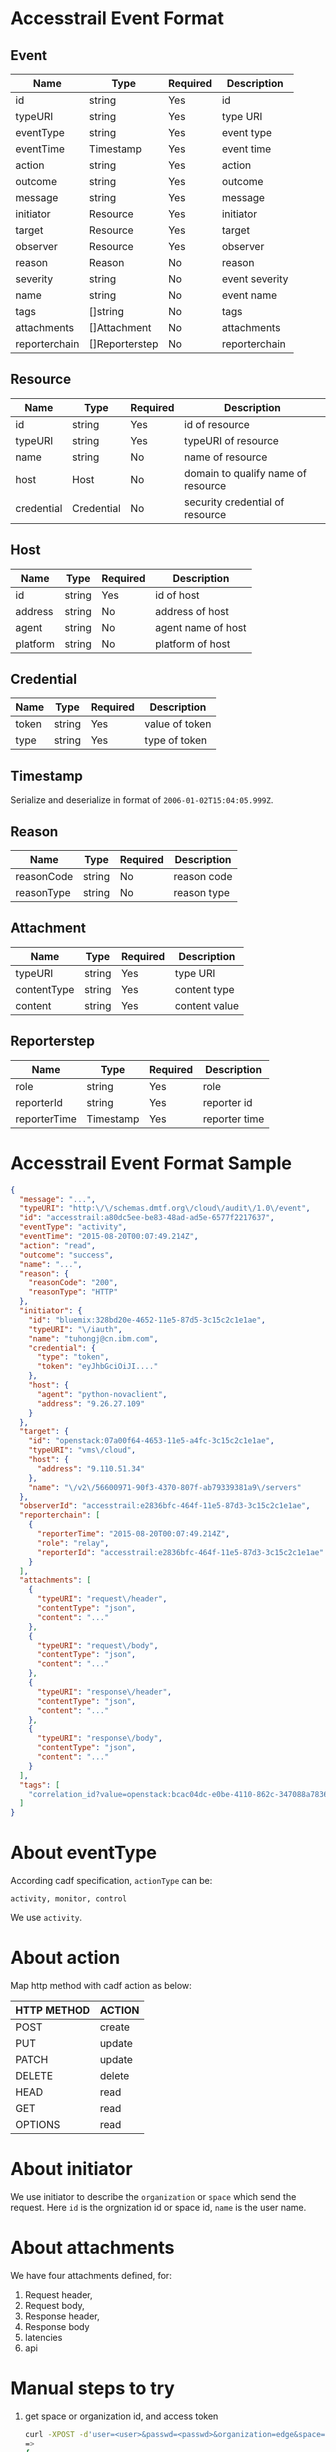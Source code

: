 * Accesstrail Event Format
** Event
    | Name          | Type           | Required | Description     |
    |---------------+----------------+----------+-----------------|
    | id            | string         | Yes      | id              |
    | typeURI       | string         | Yes      | type URI        |
    | eventType     | string         | Yes      | event type      |
    | eventTime     | Timestamp      | Yes      | event time      |
    | action        | string         | Yes      | action          |
    | outcome       | string         | Yes      | outcome         |
    | message       | string         | Yes      | message         |
    | initiator     | Resource       | Yes      | initiator       |
    | target        | Resource       | Yes      | target          |
    | observer      | Resource       | Yes      | observer        |
    | reason        | Reason         | No       | reason          |
    | severity      | string         | No       | event severity |
    | name          | string         | No       | event name      |
    | tags          | []string       | No       | tags            |
    | attachments   | []Attachment   | No       | attachments     |
    | reporterchain | []Reporterstep | No       | reporterchain   |

** Resource
   | Name       | Type       | Required | Description                        |
   |------------+------------+----------+------------------------------------|
   | id         | string     | Yes      | id of resource                     |
   | typeURI    | string     | Yes      | typeURI of resource                |
   | name       | string     | No       | name of resource                   |
   | host       | Host       | No       | domain to qualify name of resource |
   | credential | Credential | No       | security credential of resource    |

** Host
   | Name     | Type   | Required | Description        |
   |----------+--------+----------+--------------------|
   | id       | string | Yes      | id of host         |
   | address  | string | No       | address of host    |
   | agent    | string | No       | agent name of host |
   | platform | string | No       | platform of host   |

** Credential
   | Name  | Type   | Required | Description    |
   |-------+--------+----------+----------------|
   | token | string | Yes      | value of token |
   | type  | string | Yes      | type of token  |

** Timestamp
   Serialize and deserialize in format of =2006-01-02T15:04:05.999Z=.
** Reason
   | Name       | Type   | Required | Description |
   |------------+--------+----------+-------------|
   | reasonCode | string | No       | reason code |
   | reasonType | string | No       | reason type |

** Attachment
   | Name        | Type   | Required | Description   |
   |-------------+--------+----------+---------------|
   | typeURI     | string | Yes      | type URI      |
   | contentType | string | Yes      | content type  |
   | content     | string | Yes      | content value |

** Reporterstep
   | Name         | Type      | Required | Description   |
   |--------------+-----------+----------+---------------|
   | role         | string    | Yes      | role          |
   | reporterId   | string    | Yes      | reporter id   |
   | reporterTime | Timestamp | Yes      | reporter time |

* Accesstrail Event Format Sample
  #+BEGIN_SRC json
    {
      "message": "...",
      "typeURI": "http:\/\/schemas.dmtf.org\/cloud\/audit\/1.0\/event",
      "id": "accesstrail:a80dc5ee-be83-48ad-ad5e-6577f2217637",
      "eventType": "activity",
      "eventTime": "2015-08-20T00:07:49.214Z",
      "action": "read",
      "outcome": "success",
      "name": "...",
      "reason": {
        "reasonCode": "200",
        "reasonType": "HTTP"
      },
      "initiator": {
        "id": "bluemix:328bd20e-4652-11e5-87d5-3c15c2c1e1ae",
        "typeURI": "\/iauth",
        "name": "tuhongj@cn.ibm.com",
        "credential": {
          "type": "token",
          "token": "eyJhbGciOiJI...."
        },
        "host": {
          "agent": "python-novaclient",
          "address": "9.26.27.109"
        }
      },
      "target": {
        "id": "openstack:07a00f64-4653-11e5-a4fc-3c15c2c1e1ae",
        "typeURI": "vms\/cloud",
        "host": {
          "address": "9.110.51.34"
        },
        "name": "\/v2\/56600971-90f3-4370-807f-ab79339381a9\/servers"
      },
      "observerId": "accesstrail:e2836bfc-464f-11e5-87d3-3c15c2c1e1ae",
      "reporterchain": [
        {
          "reporterTime": "2015-08-20T00:07:49.214Z",
          "role": "relay",
          "reporterId": "accesstrail:e2836bfc-464f-11e5-87d3-3c15c2c1e1ae"
        }
      ],
      "attachments": [
        {
          "typeURI": "request\/header",
          "contentType": "json",
          "content": "..."
        },
        {
          "typeURI": "request\/body",
          "contentType": "json",
          "content": "..."
        },
        {
          "typeURI": "response\/header",
          "contentType": "json",
          "content": "..."
        },
        {
          "typeURI": "response\/body",
          "contentType": "json",
          "content": "..."
        }
      ],
      "tags": [
        "correlation_id?value=openstack:bcac04dc-e0be-4110-862c-347088a7836a"
      ]
    }
  #+END_SRC
* About eventType
  According cadf specification, =actionType= can be:
  #+BEGIN_EXAMPLE
  activity, monitor, control
  #+END_EXAMPLE
  We use =activity=.
* About action

  Map http method with cadf action as below:
  |-------------+--------|
  | HTTP METHOD | ACTION |
  |-------------+--------|
  | POST        | create |
  | PUT         | update |
  | PATCH       | update |
  | DELETE      | delete |
  | HEAD        | read   |
  | GET         | read   |
  | OPTIONS     | read   |

* About initiator
  We use initiator to describe the =organization= or =space= which
  send the request. Here =id= is the orgnization id or space id,
  =name= is the user name.
* About attachments
  We have four attachments defined, for:
  1. Request header,
  2. Request body,
  3. Response header,
  4. Response body
  5. latencies
  6. api
* Manual steps to try
  1. get space or organization id, and access token
     #+BEGIN_SRC sh
       curl -XPOST -d'user=<user>&passwd=<passwd>&organization=edge&space=service' https://logmet.stage1.ng.bluemix.net/login
       =>
       {
           "access_token": "...",
           "logging_token": "...",
           "organization_id": "...",
           "space_id": "..."
       }
     #+END_SRC
  2. set id, token
     #+BEGIN_SRC sh
       id="..."
       token="..."
     #+END_SRC
  3. Create accesstrail event
     #+BEGIN_SRC sh
       curl -i --header "X-Auth-Token:${token}" --header "X-Auth-Project-Id:${id}" \
            -XPOST -d@accesstrail_cadf.json \
            https://logmet.stage1.ng.bluemix.net/elasticsearch/logstash-${id}-2015.08.20/logtrail
     #+END_SRC
  4. Search
     #+BEGIN_SRC sh
       curl -i --header "X-Auth-Token:${token}" --header "X-Auth-Project-Id:${id}" \
            -XPOST -d@query.json \
            https://logmet.stage1.ng.bluemix.net/elasticsearch/logstash-${id}-2015.08.20/logtrail/_search
     #+END_SRC
     Here =query.json= is:
     #+BEGIN_SRC json
       {
         "sort": [
           {
             "eventTime": {
               "ignore_unmapped": true,
               "order": "desc"
             }
           },
           {
             "eventTime": {
               "ignore_unmapped": true,
               "order": "desc"
             }
           }
         ],
         "size": 500,
         "highlight": {
           "post_tags": [
             "@end-highlight@"
           ],
           "pre_tags": [
             "@start-highlight@"
           ],
           "fragment_size": 2147483647,
           "fields": null
         },
         "query": {
           "filtered": {
             "filter": {
               "bool": {
                 "must": [
                   {
                     "range": {
                       "eventTime": {
                         "to": 1440058353504,
                         "from": 1439885553504
                       }
                     }
                   }
                 ]
               }
             },
             "query": {
               "bool": {
                 "should": [
                   {
                     "query_string": {
                       "query": "*"
                     }
                   }
                 ]
               }
             }
           }
         }
       }
     #+END_SRC
  5. You can also login logmet to check result

* Logmet dashboard customization
  The default logmet kibana dashboard is used for logs display. Here
  we give a steps to customize dashboard for accesstrail.
  1. Login logmet with kibana
  2. Save below to a file, say accesstrail.json:
     #+BEGIN_SRC json
       {
         "title": "accesstrail",
         "style": "dark",
         "stack_id": "default",
         "services": {
           "query": {
             "list": {
               "0": {
                 "enable": true,
                 "type": "lucene",
                 "query": "*",
                 "pin": false,
                 "id": 0,
                 "color": "#7EB26D",
                 "alias": ""
               }
             },
             "ids": [
               0
             ]
           },
           "filter": {
             "list": {
               "0": {
                 "id": 0,
                 "alias": "",
                 "active": true,
                 "mandate": "must",
                 "to": "now",
                 "from": "now-2d",
                 "field": "eventTime",
                 "type": "time"
               }
             },
             "ids": [
               0
             ]
           }
         },
         "rows": [
           {
             "title": "Histogram",
             "panels": [
               {
                 "zoomlinks": true,
                 "zerofill": true,
                 "y_format": "none",
                 "y-axis": true,
                 "x-axis": true,
                 "value_field": null,
                 "type": "histogram",
                 "tooltip": {
                   "value_type": "cumulative",
                   "query_as_alias": true
                 },
                 "title": "Events by Time",
                 "timezone": "browser",
                 "time_field": "eventTime",
                 "stack": true,
                 "spyable": true,
                 "span": 12,
                 "show_query": true,
                 "scaleSeconds": false,
                 "scale": 1,
                 "resolution": 100,
                 "queries": {
                   "mode": "all",
                   "ids": [
                     0
                   ]
                 },
                 "points": false,
                 "pointradius": 5,
                 "percentage": false,
                 "options": true,
                 "mode": "count",
                 "loadingEditor": false,
                 "linewidth": 3,
                 "lines": false,
                 "legend_counts": true,
                 "legend": true,
                 "intervals": [
                   "auto",
                   "1s",
                   "1m",
                   "5m",
                   "10m",
                   "30m",
                   "1h",
                   "3h",
                   "12h",
                   "1d",
                   "1w",
                   "1y"
                 ],
                 "interval": "30m",
                 "interactive": true,
                 "grid": {
                   "min": 0,
                   "max": null
                 },
                 "fill": 0,
                 "editable": true,
                 "derivative": false,
                 "bars": true,
                 "auto_int": true,
                 "annotate": {
                   "sort": [
                     "_score",
                     "desc"
                   ],
                   "size": 20,
                   "query": "*",
                   "field": "_type",
                   "enable": false
                 }
               }
             ],
             "notice": false,
             "height": "150px",
             "editable": true,
             "collapse": false,
             "collapsable": true
           },
           {
             "title": "Events",
             "panels": [
               {
                 "type": "table",
                 "trimFactor": 700,
                 "title": "All events",
                 "timeField": "eventTime",
                 "style": {
                   "font-size": "8pt"
                 },
                 "status": "Stable",
                 "spyable": true,
                 "span": 12,
                 "sortable": true,
                 "sort": [
                   "message",
                   "desc"
                 ],
                 "size": 100,
                 "queries": {
                   "mode": "all",
                   "ids": [
                     0
                   ]
                 },
                 "paging": true,
                 "pages": 5,
                 "overflow": "min-height",
                 "offset": 0,
                 "normTimes": true,
                 "localTime": true,
                 "highlight": [],
                 "header": true,
                 "group": [
                   "default"
                 ],
                 "fields": [
                   "eventTime",
                   "eventType",
                   "initiator.name",
                   "initiator.credential.type",
                   "target.host.address",
                   "observerId"
                 ],
                 "field_list": false,
                 "error": false,
                 "editable": true,
                 "all_fields": false
               }
             ],
             "notice": false,
             "height": "350px",
             "editable": true,
             "collapse": false,
             "collapsable": true
           }
         ],
         "refresh": "1m",
         "pulldowns": [
           {
             "type": "query",
             "remember": 1000,
             "query": "*",
             "pinned": true,
             "notice": false,
             "history": [
               "loglevel:ERROR",
               "loglevel:WARNING",
               "loglevel:AUDIT",
               "loglevel:DEBUG",
               "loglevel:TRACE",
               "loglevel:INFO"
             ],
             "enable": true,
             "collapse": true
           },
           {
             "type": "filtering",
             "notice": true,
             "enable": true,
             "collapse": false
           }
         ],
         "panel_hints": true,
         "nav": [
           {
             "type": "timepicker",
             "timefield": "eventTime",
             "time_options": [
               "5m",
               "15m",
               "1h",
               "6h",
               "12h",
               "24h",
               "2d",
               "7d",
               "30d"
             ],
             "status": "Stable",
             "refresh_intervals": [
               "5s",
               "10s",
               "30s",
               "1m",
               "5m",
               "15m",
               "30m",
               "1h",
               "2h",
               "1d"
             ],
             "now": true,
             "notice": false,
             "filter_id": 0,
             "enable": true,
             "collapse": false
           }
         ],
         "loader": {
           "show_home": true,
           "save_temp_ttl_enable": true,
           "save_temp_ttl": "30d",
           "save_temp": true,
           "save_local": true,
           "save_gist": false,
           "save_elasticsearch": true,
           "save_default": true,
           "load_local": true,
           "load_gist": true,
           "load_elasticsearch_size": 20,
           "load_elasticsearch": true,
           "hide": false
         },
         "index": {
           "warm_fields": true,
           "pattern": "[logstash-9d8cbf6b-7b4f-43b9-ab44-46d415fe2b57-]YYYY.MM.DD",
           "interval": "day",
           "default": "NO_TIME_FILTER_OR_INDEX_PATTERN_NOT_MATCHED"
         },
         "failover": false,
         "editable": true
       }

     #+END_SRC
  3. Replace 9d8cbf6b-7b4f-43b9-ab44-46d415fe2b57 with your
     organization id or space id
  4. Load the file to kibana dashboard

* How to put accesstrail event to logmet
  There are two ways to do it:
  1. Use elasticsearch API exposed by logmet directly
  2. Use the super user, to do transform in logmet server side

     The code maybe running between kafka to elasticsearch or before
     enter into kafka.
